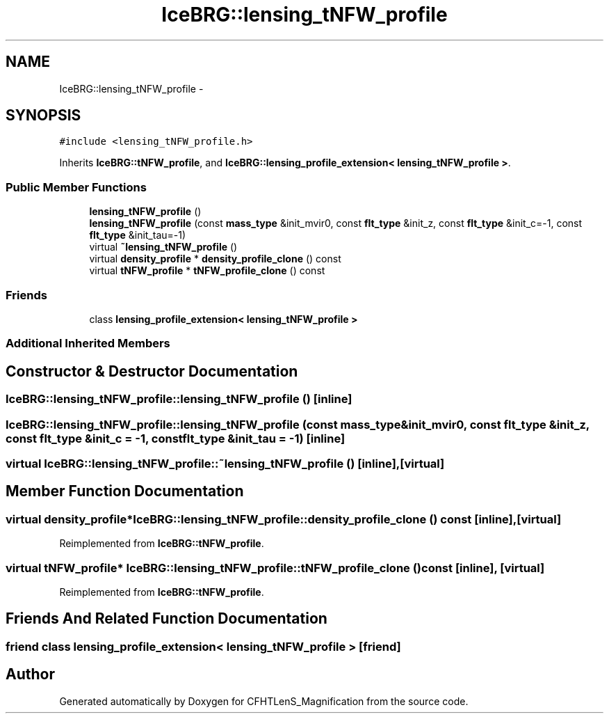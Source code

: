 .TH "IceBRG::lensing_tNFW_profile" 3 "Tue Jul 7 2015" "Version 0.9.0" "CFHTLenS_Magnification" \" -*- nroff -*-
.ad l
.nh
.SH NAME
IceBRG::lensing_tNFW_profile \- 
.SH SYNOPSIS
.br
.PP
.PP
\fC#include <lensing_tNFW_profile\&.h>\fP
.PP
Inherits \fBIceBRG::tNFW_profile\fP, and \fBIceBRG::lensing_profile_extension< lensing_tNFW_profile >\fP\&.
.SS "Public Member Functions"

.in +1c
.ti -1c
.RI "\fBlensing_tNFW_profile\fP ()"
.br
.ti -1c
.RI "\fBlensing_tNFW_profile\fP (const \fBmass_type\fP &init_mvir0, const \fBflt_type\fP &init_z, const \fBflt_type\fP &init_c=-1, const \fBflt_type\fP &init_tau=-1)"
.br
.ti -1c
.RI "virtual \fB~lensing_tNFW_profile\fP ()"
.br
.ti -1c
.RI "virtual \fBdensity_profile\fP * \fBdensity_profile_clone\fP () const "
.br
.ti -1c
.RI "virtual \fBtNFW_profile\fP * \fBtNFW_profile_clone\fP () const "
.br
.in -1c
.SS "Friends"

.in +1c
.ti -1c
.RI "class \fBlensing_profile_extension< lensing_tNFW_profile >\fP"
.br
.in -1c
.SS "Additional Inherited Members"
.SH "Constructor & Destructor Documentation"
.PP 
.SS "IceBRG::lensing_tNFW_profile::lensing_tNFW_profile ()\fC [inline]\fP"

.SS "IceBRG::lensing_tNFW_profile::lensing_tNFW_profile (const \fBmass_type\fP &init_mvir0, const \fBflt_type\fP &init_z, const \fBflt_type\fP &init_c = \fC-1\fP, const \fBflt_type\fP &init_tau = \fC-1\fP)\fC [inline]\fP"

.SS "virtual IceBRG::lensing_tNFW_profile::~lensing_tNFW_profile ()\fC [inline]\fP, \fC [virtual]\fP"

.SH "Member Function Documentation"
.PP 
.SS "virtual \fBdensity_profile\fP* IceBRG::lensing_tNFW_profile::density_profile_clone () const\fC [inline]\fP, \fC [virtual]\fP"

.PP
Reimplemented from \fBIceBRG::tNFW_profile\fP\&.
.SS "virtual \fBtNFW_profile\fP* IceBRG::lensing_tNFW_profile::tNFW_profile_clone () const\fC [inline]\fP, \fC [virtual]\fP"

.PP
Reimplemented from \fBIceBRG::tNFW_profile\fP\&.
.SH "Friends And Related Function Documentation"
.PP 
.SS "friend class \fBlensing_profile_extension\fP< \fBlensing_tNFW_profile\fP >\fC [friend]\fP"


.SH "Author"
.PP 
Generated automatically by Doxygen for CFHTLenS_Magnification from the source code\&.
